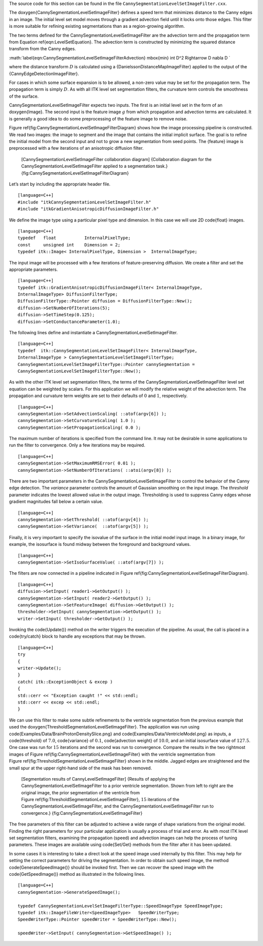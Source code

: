 The source code for this section can be found in the file
``CannySegmentationLevelSetImageFilter.cxx``.

The \doxygen{CannySegmentationLevelSetImageFilter} defines a speed term that
minimizes distance to the Canny edges in an image. The initial level set
model moves through a gradient advection field until it locks onto those
edges. This filter is more suitable for refining existing segmentations
than as a region-growing algorithm.

.. index:: 
   single: CannySegmentationLevelSetImageFilter

The two terms defined for the CannySegmentationLevelSetImageFilter are
the advection term and the propagation term from
Equation \ref{eqn:LevelSetEquation}. The advection term is constructed by
minimizing the squared distance transform from the Canny edges.

:math:`\label{eqn:CannySegmentationLevelSetImageFilterAdvection}
\mbox{min} \int D^2 \Rightarrow D \nabla D
`

where the distance transform :math:`D` is calculated using a
{DanielssonDistanceMapImageFilter} applied to the output of the
{CannyEdgeDetectionImageFilter}.

For cases in which some surface expansion is to be allowed, a non-zero
value may be set for the propagation term. The propagation term is
simply :math:`D`. As with all ITK level set segmentation filters, the
curvature term controls the smoothness of the surface.

CannySegmentationLevelSetImageFilter expects two inputs. The first is an
initial level set in the form of an doxygen{Image}. The second input is the
feature image :math:`g` from which propagation and advection terms are
calculated. It is generally a good idea to do some preprocessing of the
feature image to remove noise.

Figure \ref{fig:CannySegmentationLevelSetImageFilterDiagram} shows how the
image processing pipeline is constructed. We read two images: the image
to segment and the image that contains the initial implicit surface. The
goal is to refine the initial model from the second input and not to
grow a new segmentation from seed points. The {feature} image is
preprocessed with a few iterations of an anisotropic diffusion filter.

    |image| [CannySegmentationLevelSetImageFilter collaboration diagram]
    {Collaboration diagram for the CannySegmentationLevelSetImageFilter
    applied to a segmentation task.}
    {fig:CannySegmentationLevelSetImageFilterDiagram}

Let’s start by including the appropriate header file.

::

    [language=C++]
    #include "itkCannySegmentationLevelSetImageFilter.h"
    #include "itkGradientAnisotropicDiffusionImageFilter.h"

We define the image type using a particular pixel type and dimension. In
this case we will use 2D \code{float} images.

::

    [language=C++]
    typedef   float           InternalPixelType;
    const     unsigned int    Dimension = 2;
    typedef itk::Image< InternalPixelType, Dimension >  InternalImageType;

The input image will be processed with a few iterations of
feature-preserving diffusion. We create a filter and set the appropriate
parameters.

::

    [language=C++]
    typedef itk::GradientAnisotropicDiffusionImageFilter< InternalImageType,
    InternalImageType> DiffusionFilterType;
    DiffusionFilterType::Pointer diffusion = DiffusionFilterType::New();
    diffusion->SetNumberOfIterations(5);
    diffusion->SetTimeStep(0.125);
    diffusion->SetConductanceParameter(1.0);

The following lines define and instantiate a
CannySegmentationLevelSetImageFilter.

::

    [language=C++]
    typedef  itk::CannySegmentationLevelSetImageFilter< InternalImageType,
    InternalImageType > CannySegmentationLevelSetImageFilterType;
    CannySegmentationLevelSetImageFilterType::Pointer cannySegmentation =
    CannySegmentationLevelSetImageFilterType::New();

As with the other ITK level set segmentation filters, the terms of the
CannySegmentationLevelSetImageFilter level set equation can be weighted
by scalars. For this application we will modify the relative weight of
the advection term. The propagation and curvature term weights are set
to their defaults of :math:`0` and :math:`1`, respectively.

.. index
   pair: CannySegmentationLevelSetImageFilter; SetAdvectionScaling
   pair: SegmentationLevelSetImageFilter; SetAdvectionScaling

::

    [language=C++]
    cannySegmentation->SetAdvectionScaling( ::atof(argv[6]) );
    cannySegmentation->SetCurvatureScaling( 1.0 );
    cannySegmentation->SetPropagationScaling( 0.0 );

The maximum number of iterations is specified from the command line. It
may not be desirable in some applications to run the filter to
convergence. Only a few iterations may be required.

::

    [language=C++]
    cannySegmentation->SetMaximumRMSError( 0.01 );
    cannySegmentation->SetNumberOfIterations( ::atoi(argv[8]) );

There are two important parameters in the
CannySegmentationLevelSetImageFilter to control the behavior of the
Canny edge detection. The *variance* parameter controls the amount of
Gaussian smoothing on the input image. The *threshold* parameter
indicates the lowest allowed value in the output image. Thresholding is
used to suppress Canny edges whose gradient magnitudes fall below a
certain value.

::

    [language=C++]
    cannySegmentation->SetThreshold( ::atof(argv[4]) );
    cannySegmentation->SetVariance(  ::atof(argv[5]) );

Finally, it is very important to specify the isovalue of the surface in
the initial model input image. In a binary image, for example, the
isosurface is found midway between the foreground and background values.

::

    [language=C++]
    cannySegmentation->SetIsoSurfaceValue( ::atof(argv[7]) );

The filters are now connected in a pipeline indicated in
Figure \ref{fig:CannySegmentationLevelSetImageFilterDiagram}.

::

    [language=C++]
    diffusion->SetInput( reader1->GetOutput() );
    cannySegmentation->SetInput( reader2->GetOutput() );
    cannySegmentation->SetFeatureImage( diffusion->GetOutput() );
    thresholder->SetInput( cannySegmentation->GetOutput() );
    writer->SetInput( thresholder->GetOutput() );

Invoking the \code{Update()} method on the writer triggers the execution of
the pipeline. As usual, the call is placed in a \code{try/catch} block to
handle any exceptions that may be thrown.

::

    [language=C++]
    try
    {
    writer->Update();
    }
    catch( itk::ExceptionObject & excep )
    {
    std::cerr << "Exception caught !" << std::endl;
    std::cerr << excep << std::endl;
    }

We can use this filter to make some subtle refinements to the ventricle
segmentation from the previous example that used the
\doxygen{ThresholdSegmentationLevelSetImageFilter}. The application was run
using \code{Examples/Data/BrainProtonDensitySlice.png} and
\code{Examples/Data/VentricleModel.png} as inputs, a \code{threshold} of
:math:`7.0`, \code{variance} of :math:`0.1`, \code{advection weight} of
:math:`10.0`, and an initial isosurface value of :math:`127.5`. One
case was run for :math:`15` iterations and the second was run to
convergence. Compare the results in the two rightmost images of
Figure \ref{fig:CannySegmentationLevelSetImageFilter} with the ventricle
segmentation from Figure \ref{fig:ThresholdSegmentationLevelSetImageFilter}
shown in the middle. Jagged edges are straightened and the small spur at
the upper right-hand side of the mask has been removed.

    |image1| |image2| |image3| |image4| [Segmentation results of
    CannyLevelSetImageFilter] {Results of applying the
    CannySegmentationLevelSetImageFilter to a prior ventricle
    segmentation. Shown from left to right are the original image, the
    prior segmentation of the ventricle from
    Figure \ref{fig:ThresholdSegmentationLevelSetImageFilter}, :math:`15`
    iterations of the CannySegmentationLevelSetImageFilter, and the
    CannySegmentationLevelSetImageFilter run to convergence.}
    {fig:CannySegmentationLevelSetImageFilter}

The free parameters of this filter can be adjusted to achieve a wide
range of shape variations from the original model. Finding the right
parameters for your particular application is usually a process of trial
and error. As with most ITK level set segmentation filters, examining
the propagation (speed) and advection images can help the process of
tuning parameters. These images are available using \code{Set/Get} methods
from the filter after it has been updated.

In some cases it is interesting to take a direct look at the speed image
used internally by this filter. This may help for setting the correct
parameters for driving the segmentation. In order to obtain such speed
image, the method \code{GenerateSpeedImage()} should be invoked first. Then
we can recover the speed image with the \code{GetSpeedImage()} method as
illustrated in the following lines.

::

    [language=C++]
    cannySegmentation->GenerateSpeedImage();

    typedef CannySegmentationLevelSetImageFilterType::SpeedImageType SpeedImageType;
    typedef itk::ImageFileWriter<SpeedImageType>   SpeedWriterType;
    SpeedWriterType::Pointer speedWriter = SpeedWriterType::New();

    speedWriter->SetInput( cannySegmentation->GetSpeedImage() );

.. |image| image:: CannySegmentationLevelSetImageFilterCollaborationDiagram1.eps
.. |image1| image:: BrainProtonDensitySlice.eps
.. |image2| image:: ThresholdSegmentationLevelSetImageFilterVentricle.eps
.. |image3| image:: CannySegmentationLevelSetImageFilterVentricle1.eps
.. |image4| image:: CannySegmentationLevelSetImageFilterVentricle2.eps
